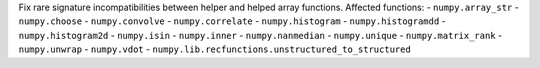 Fix rare signature incompatibilities between helper and helped array functions.
Affected functions:
- ``numpy.array_str``
- ``numpy.choose``
- ``numpy.convolve``
- ``numpy.correlate``
- ``numpy.histogram``
- ``numpy.histogramdd``
- ``numpy.histogram2d``
- ``numpy.isin``
- ``numpy.inner``
- ``numpy.nanmedian``
- ``numpy.unique``
- ``numpy.matrix_rank``
- ``numpy.unwrap``
- ``numpy.vdot``
- ``numpy.lib.recfunctions.unstructured_to_structured``
